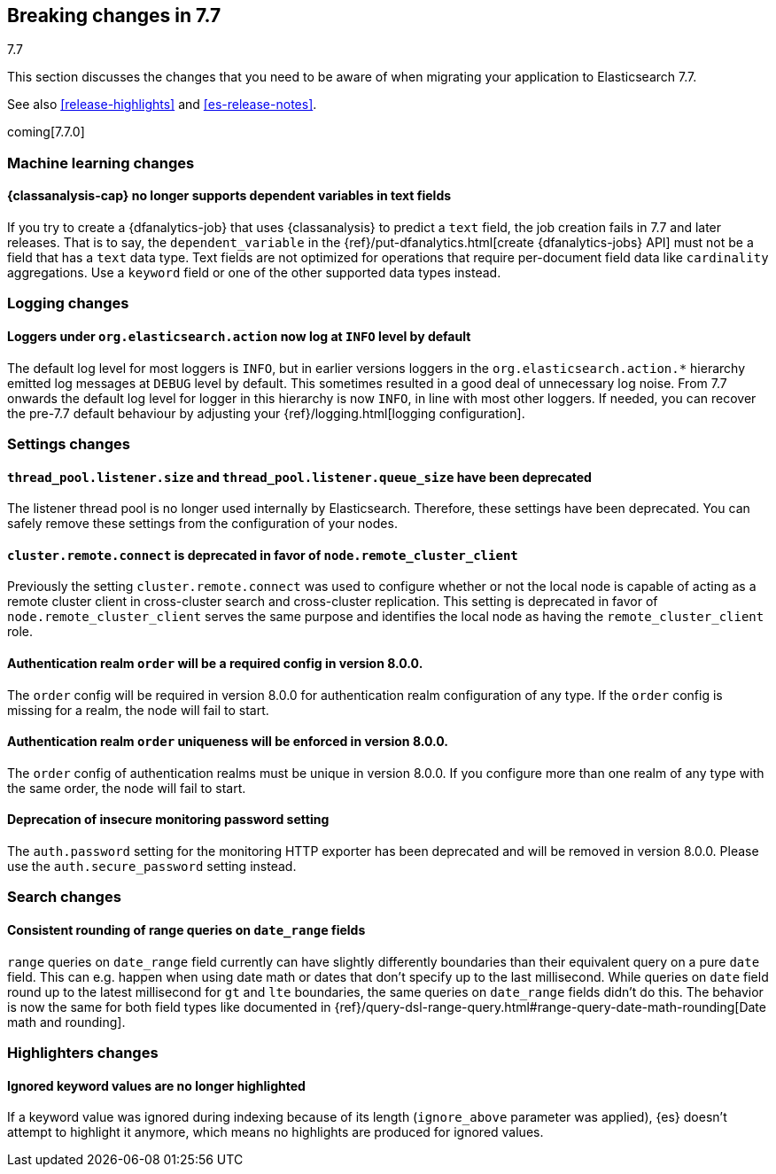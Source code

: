 [[breaking-changes-7.7]]
== Breaking changes in 7.7
++++
<titleabbrev>7.7</titleabbrev>
++++

This section discusses the changes that you need to be aware of when migrating
your application to Elasticsearch 7.7.

See also <<release-highlights>> and <<es-release-notes>>.

coming[7.7.0]

//NOTE: The notable-breaking-changes tagged regions are re-used in the
//Installation and Upgrade Guide

//tag::notable-breaking-changes[]

[discrete]
[[breaking_77_ml_changes]]
=== Machine learning changes

[discrete]
[[breaking-77-ml-text-dependent-vars]]
==== {classanalysis-cap} no longer supports dependent variables in text fields

If you try to create a {dfanalytics-job} that uses {classanalysis} to predict a
`text` field, the job creation fails in 7.7 and later releases. That is to say,
the `dependent_variable` in the
{ref}/put-dfanalytics.html[create {dfanalytics-jobs} API] must not be a field
that has a `text` data type. Text fields are not optimized for operations that
require per-document field data like `cardinality` aggregations. Use a `keyword`
field or one of the other supported data types instead.

[discrete]
[[breaking_77_logging_changes]]
=== Logging changes

[discrete]
==== Loggers under `org.elasticsearch.action` now log at `INFO` level by default

The default log level for most loggers is `INFO`, but in earlier versions
loggers in the `org.elasticsearch.action.*` hierarchy emitted log messages at
`DEBUG` level by default. This sometimes resulted in a good deal of unnecessary
log noise. From 7.7 onwards the default log level for logger in this hierarchy
is now `INFO`, in line with most other loggers. If needed, you can recover the
pre-7.7 default behaviour by adjusting your {ref}/logging.html[logging configuration].

[discrete]
[[breaking_77_settings_changes]]
=== Settings changes

[discrete]
[[deprecate-listener-thread-pool]]
==== `thread_pool.listener.size` and `thread_pool.listener.queue_size` have been deprecated
The listener thread pool is no longer used internally by Elasticsearch.
Therefore, these settings have been deprecated. You can safely remove these
settings from the configuration of your nodes.

[discrete]
[[deprecate-cluster-remote-connect]]
==== `cluster.remote.connect` is deprecated in favor of `node.remote_cluster_client`
Previously the setting `cluster.remote.connect` was used to configure whether or
not the local node is capable of acting as a remote cluster client in
cross-cluster search and cross-cluster replication. This setting is deprecated
in favor of `node.remote_cluster_client` serves the same purpose and identifies
the local node as having the `remote_cluster_client` role.

[discrete]
[[deprecate-missing-realm-order]]
==== Authentication realm `order` will be a required config in version 8.0.0.

The `order` config will be required in version 8.0.0 for authentication realm
configuration of any type. If the `order` config is missing for a realm, the node
will fail to start.

[discrete]
[[deprecate-duplicated-realm-orders]]
==== Authentication realm `order` uniqueness will be enforced in version 8.0.0.

The `order` config of authentication realms must be unique in version 8.0.0.
If you configure more than one realm of any type with the same order, the node will fail to start.

[discrete]
[[deprecate-insecure-monitoring-password]]
==== Deprecation of insecure monitoring password setting

The `auth.password` setting for the monitoring HTTP exporter has been deprecated and will be
removed in version 8.0.0. Please use the `auth.secure_password` setting instead.

[discrete]
[[breaking_77_search_changes]]
=== Search changes

[discrete]
==== Consistent rounding of range queries on `date_range` fields
`range` queries on `date_range` field currently can have slightly differently
boundaries than their equivalent query on a pure `date` field. This can e.g.
happen when using date math or dates that don't specify up to the last
millisecond. While queries on `date` field round up to the latest millisecond
for `gt` and `lte` boundaries, the same queries on `date_range` fields didn't
do this. The behavior is now the same for both field types like documented in
{ref}/query-dsl-range-query.html#range-query-date-math-rounding[Date math and rounding].

[discrete]
[[breaking_77_highlighters_changes]]
=== Highlighters changes

[discrete]
==== Ignored keyword values are no longer highlighted
If a keyword value was ignored during indexing because of its length
(`ignore_above` parameter was applied), {es} doesn't attempt to
highlight it anymore, which means no highlights are produced for
ignored values.

//end::notable-breaking-changes[]
